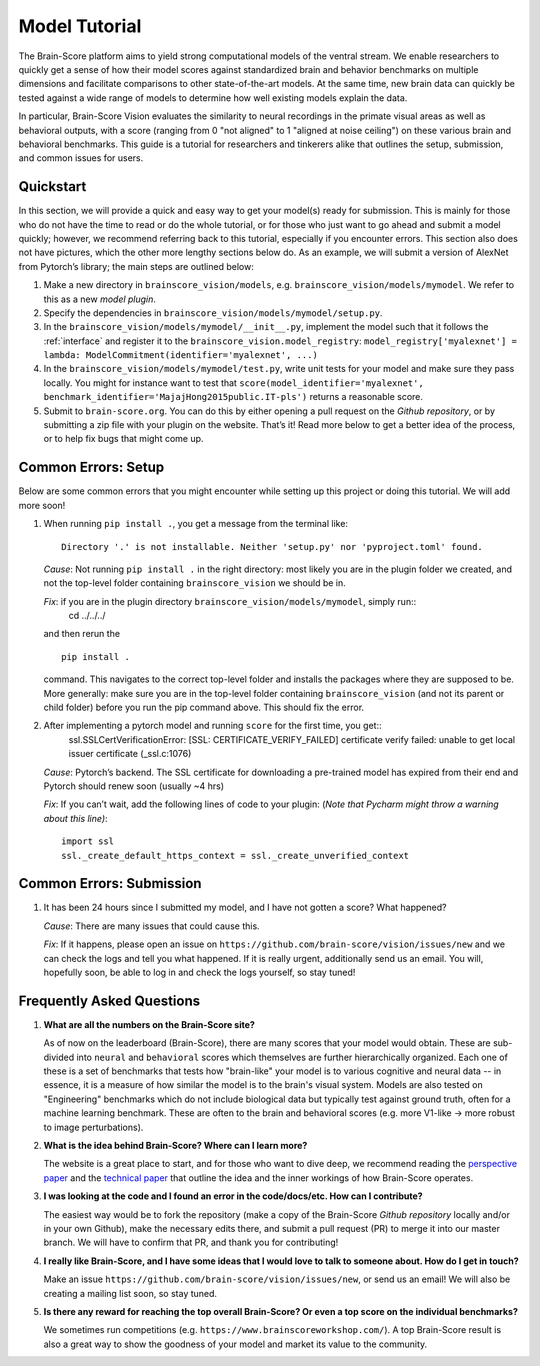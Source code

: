 .. _model_tutorial:

.. _technical paper: https://www.biorxiv.org/content/10.1101/407007v1
.. _perspective paper: https://www.cell.com/neuron/fulltext/S0896-6273(20)30605-X
.. _Pycharm: https://www.jetbrains.com/pycharm/download
.. _introduction: https://www.tutorialspoint.com/pycharm/index.htm
.. _sample-model-submission: https://github.com/brain-score/sample-model-submission
.. _github: https://github.com/brain-score
.. _github repository: https://github.com/brain-score/vision
.. _windows: https://git-scm.com/download/win
.. _mac: https://git-scm.com/download/mac
.. _profile: http://www.brain-score.org/profile/

==============
Model Tutorial
==============

The Brain-Score platform aims to yield strong computational models of the ventral stream.
We enable researchers to quickly get a sense of how their model scores against
standardized brain and behavior benchmarks on multiple dimensions and facilitate
comparisons to other state-of-the-art models. At the same time, new brain
data can quickly be tested against a wide range of models to determine how
well existing models explain the data.

In particular, Brain-Score Vision evaluates
the similarity to neural recordings in the primate visual areas as well as behavioral outputs,
with a score (ranging from 0 "not aligned" to 1 "aligned at noise ceiling") on these various
brain and behavioral benchmarks. This guide is a tutorial for researchers and tinkerers
alike that outlines the setup, submission, and common issues for users.


Quickstart
==========
In this section, we will provide a quick and easy way
to get your model(s) ready for submission. This is mainly for those who do not have the time to read
or do the whole tutorial, or for those who just want to go ahead and submit
a model quickly; however, we recommend referring back to this tutorial,
especially if you encounter errors. This section also does not
have pictures, which the other more lengthy sections below do. As an example,
we will submit a version of AlexNet from Pytorch’s library; the main steps are outlined below:

1. Make a new directory in ``brainscore_vision/models``, e.g. ``brainscore_vision/models/mymodel``.
   We refer to this as a new *model plugin*.
2. Specify the dependencies in ``brainscore_vision/models/mymodel/setup.py``.
3. In the ``brainscore_vision/models/mymodel/__init__.py``, implement the model such that it follows the :ref:`interface`
   and register it to the ``brainscore_vision.model_registry``:
   ``model_registry['myalexnet'] = lambda: ModelCommitment(identifier='myalexnet', ...)``
4. In the ``brainscore_vision/models/mymodel/test.py``, write unit tests for your model and make sure they pass locally.
   You might for instance want to test that
   ``score(model_identifier='myalexnet', benchmark_identifier='MajajHong2015public.IT-pls')`` returns a reasonable score.
5. Submit to ``brain-score.org``. You can do this by either opening a pull request on the `Github repository`,
   or by submitting a zip file with your plugin on the website.
   That’s it! Read more below to get a better idea of the process, or to help fix bugs that might come up.


Common Errors: Setup
====================

Below are some common errors that you might encounter while setting up
this project or doing this tutorial. We will add more soon!

1. When running ``pip install .``, you get a message
   from the terminal like::
     Directory '.' is not installable. Neither 'setup.py' nor 'pyproject.toml' found.
   *Cause*: Not running ``pip install .`` in the right directory:
   most likely you are in the plugin folder we created,
   and not the top-level folder containing ``brainscore_vision`` we should be in.

   *Fix*: if you are in the plugin directory ``brainscore_vision/models/mymodel``, simply run::
    cd ../../../
   and then rerun
   the ::
    pip install .
   command. This navigates to the correct top-level folder and
   installs the packages where they are supposed to be.
   More generally: make sure you are in the top-level folder containing ``brainscore_vision``
   (and not its parent or child folder) before you run the pip command above. This should fix the error.

2. After implementing a pytorch model and running ``score`` for the first time, you get::
    ssl.SSLCertVerificationError: [SSL: CERTIFICATE_VERIFY_FAILED] certificate verify failed: unable to get local issuer certificate (_ssl.c:1076)
   *Cause*: Pytorch’s backend. The SSL certificate for downloading a pre-trained model has expired
   from their end and Pytorch should renew soon (usually ~4 hrs)

   *Fix*: If you can’t wait, add the following lines of code to your plugin:
   (*Note that Pycharm might throw a warning about this line)*::
    import ssl
    ssl._create_default_https_context = ssl._create_unverified_context



Common Errors: Submission
=========================

1. It has been 24 hours since I submitted my model, and I have not gotten a score? What happened?

   *Cause*: There are many issues that could cause this.

   *Fix*:  If it happens, please open an issue on ``https://github.com/brain-score/vision/issues/new``
   and we can check the logs and tell you what happened. If it is really urgent, additionally send us an email.
   You will, hopefully soon, be able to log in and check the logs yourself, so stay tuned!



Frequently Asked Questions
==========================

1. **What are all the numbers on the Brain-Score site?**

   As of now on the leaderboard (Brain-Score), there are many scores that your model would obtain.
   These are sub-divided into ``neural`` and ``behavioral`` scores which themselves are further hierarchically organized.
   Each one of these is a set of benchmarks that tests how "brain-like"
   your model is to various cognitive and neural data -- in essence,
   it is a measure of how similar the model is to the brain's visual system.
   Models are also tested on "Engineering" benchmarks which do not include biological data
   but typically test against ground truth, often for a machine learning benchmark.
   These are often to the brain and behavioral scores (e.g. more V1-like → more robust to image perturbations).

2. **What is the idea behind Brain-Score? Where can I learn more?**

   The website is a great place to start, and for those who want to dive deep,
   we recommend reading the `perspective paper`_ and the `technical paper`_
   that outline the idea and the inner workings of how Brain-Score operates.

3. **I was looking at the code and I found an error in the code/docs/etc. How can I contribute?**

   The easiest way would be to fork the repository
   (make a copy of the Brain-Score `Github repository` locally and/or in your own Github),
   make the necessary edits there,
   and submit a pull request (PR) to merge it into our master branch.
   We will have to confirm that PR, and thank you for contributing!

4. **I really like Brain-Score, and I have some ideas that I would love to
   talk to someone about. How do I get in touch?**

   Make an issue ``https://github.com/brain-score/vision/issues/new``, or send us an email!
   We will also be creating a mailing list soon, so stay tuned.

5. **Is there any reward for reaching the top overall Brain-Score? Or even a top
   score on the individual benchmarks?**

   We sometimes run competitions (e.g. ``https://www.brainscoreworkshop.com/``).
   A top Brain-Score result is also a great way to show the goodness of your model and market its value to the community.
